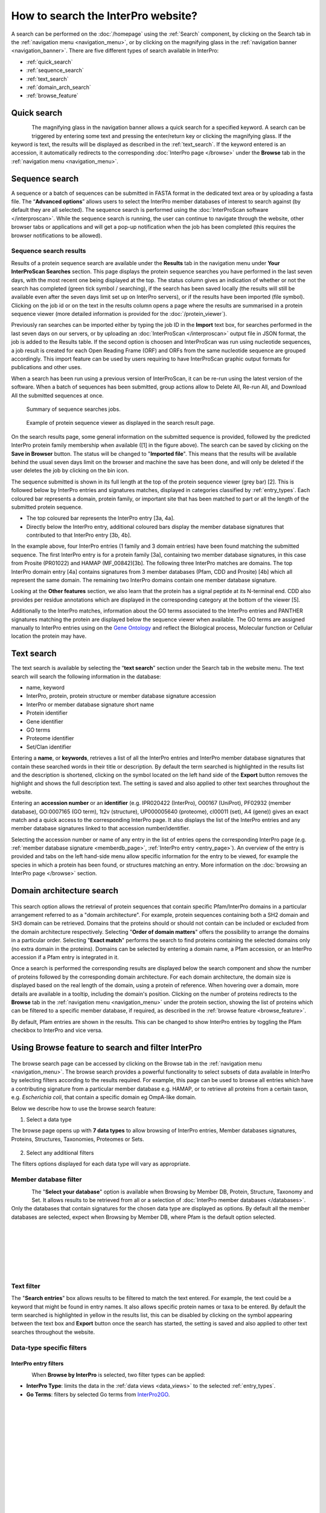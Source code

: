###################################
How to search the InterPro website?
###################################

.. :ref:Search homepage.html#search
.. :ref:navigation_menu banner.html#navigation-menu
.. :ref:navigation_banner banner.html#navigation-banner
.. :ref:memberdb_page browse.html#memberdb-page
.. :ref:entry_page browse.html#entry-page
.. :ref:protein_page browse.html#protein-page
.. :ref:structure_page browse.html#structure-page
.. :ref:taxonomy_page browse.html#taxonomy-page
.. :ref:entry_types entries_info.html#entry-types

A search can be performed on the :doc:`/homepage` using the :ref:`Search` component, by clicking on the Search tab in the 
:ref:`navigation menu <navigation_menu>`, 
or by clicking on the magnifying glass in the :ref:`navigation banner <navigation_banner>`. 
There are five different types of search available in InterPro:

- :ref:`quick_search`
- :ref:`sequence_search`
- :ref:`text_search`
- :ref:`domain_arch_search`
- :ref:`browse_feature`

.. _quick_search:

************
Quick search
************

.. figure:: images/banner/navigation_search_box.png
  :alt: Quick search component
  :width: 200px
  :align: left

The magnifying glass in the navigation banner allows a quick search for a specified keyword. 
A search can be triggered by entering some text and pressing the enter/return key or clicking 
the magnifying glass. If the keyword is text, the results will be displayed as described in 
the :ref:`text_search`. If the keyword entered is an accession, it automatically redirects to the 
corresponding :doc:`InterPro page </browse>` under the **Browse** tab in the :ref:`navigation menu <navigation_menu>`. 

.. _sequence_search:

***************
Sequence search
***************

A sequence or a batch of sequences can be submitted in FASTA format in the dedicated text area or by uploading a fasta file. 
The “**Advanced options**” allows users to select the InterPro member databases of interest to search 
against (by default they are all selected). The sequence search is performed using the 
:doc:`InterProScan software </interproscan>`. While the sequence search is running, the user can continue 
to navigate through the website, other browser tabs or applications and will get a pop-up notification 
when the job has been completed (this requires the browser notifications to be allowed).

.. figure:: images/search/seq.png
  :alt: Sequence search component
  :width: 800px


.. _sequence_search_results:

Sequence search results
=======================
Results of a protein sequence search are available under the **Results** tab in the navigation menu under 
**Your InterProScan Searches** section. This page displays the protein sequence searches you have 
performed in the last seven days, with the most recent one being displayed at the top. The status 
column gives an indication of whether or not the search has completed (green tick symbol / searching), if the 
search has been saved locally (the results will still be available even after the seven days limit set up on 
InterPro servers), or if the results have been imported (file symbol). 
Clicking on the job id or on the text in the results column opens a page where the results are summarised in a 
protein sequence viewer (more detailed information is provided for the :doc:`/protein_viewer`).

Previously ran searches can be imported either by typing the job ID in the **Import** text box, for searches 
performed in the last seven days on our servers, or by uploading an :doc:`InterProScan </interproscan>` output 
file in JSON format, the job is added to the Results table. If the second option is choosen and InterProScan was 
run using nucleotide sequences, a job result is created for each Open Reading Frame (ORF) and ORFs from the same 
nucleotide sequence are grouped accordingly. 
This import feature can be used by users requiring to have InterProScan graphic output formats for publications 
and other uses.

When a search has been run using a previous version of InterProScan, it can be re-run using the latest 
version of the software.
When a batch of sequences has been submitted, group actions allow to Delete All, Re-run All, and Download All the 
submitted sequences at once.

.. figure:: images/search/InterPro_rtd_list_jobs.png
  :alt: Sequence search result
  :width: 800px

  Summary of sequence searches jobs.

.. figure:: images/search/sequence_search_result.png
  :alt: Sequence search viewer
  :width: 800px

  Example of protein sequence viewer as displayed in the search result page.

On the search results page, some general information on the submitted sequence is provided, 
followed by the predicted InterPro protein family membership when available ([1] in the figure above).
The search can be saved by clicking on the **Save in Browser** button. The status will be changed to "**Imported file**".
This means that the results will be available behind the usual seven days limit on the browser and machine the save 
has been done, and will only be deleted if the user deletes the job by clicking on the bin icon.

The sequence submitted is shown in its full length at the top of the protein sequence viewer (grey bar) [2]. 
This is followed below by InterPro entries and signatures matches, displayed in categories classified by :ref:`entry_types`. 
Each coloured bar represents a domain, protein family, or important site that has been 
matched to part or all the length of the submitted protein sequence. 

- The top coloured bar represents the InterPro entry [3a, 4a].
- Directly below the InterPro entry, additional coloured bars display the member database signatures that contributed to that InterPro entry [3b, 4b]. 

In the example above, four InterPro entries (1 family and 3 domain entries) have been found matching the 
submitted sequence. The first InterPro entry is for a protein family [3a], containing two member database 
signatures, in this case from Prosite (PR01022) and HAMAP (MF_00842)[3b]. The following three InterPro matches are domains. 
The top InterPro domain entry [4a] contains signatures from 3 member databases (Pfam, CDD and Prosite) 
[4b] which all represent the same domain. The remaining two InterPro domains contain one member database signature.

Looking at the **Other features** section, we also learn that the protein has a signal peptide at its N-terminal end.
CDD also provides per residue annotations which are displayed in the corresponding category at the bottom of the viewer [5].

Additionally to the InterPro matches, information about the GO terms associated to the InterPro entries and PANTHER signatures matching the protein 
are displayed below the sequence viewer when available. The GO terms are assigned manually to InterPro entries using on 
the `Gene Ontology <http://geneontology.org/>`_ and reflect the Biological process, Molecular function or Cellular location the protein may have.

.. _text_search:

***********
Text search
***********

The text search is available by selecting the “**text search**” section under the Search tab in the website menu. 
The text search will search the following information in the database:

- name, keyword
- InterPro, protein, protein structure or member database signature accession
- InterPro or member database signature short name
- Protein identifier
- Gene identifier 
- GO terms
- Proteome identifier
- Set/Clan identifier

Entering a **name**, or **keywords**, retrieves a list of all the InterPro entries and InterPro member database 
signatures that contain these searched words in their title or description. By default the term searched is highlighted 
in the results list and the description is shortened, clicking on the |toggle| symbol located on the left hand side of 
the **Export** button removes the highlight and shows the full description text. The setting is saved and also applied 
to other text searches throughout the website.

Entering an **accession number** or an **identifier**  (e.g. IPR020422 (InterPro), O00167 (UniProt), PF02932 (member database), 
GO\:0007165 (GO term), 1t2v (structure), UP000005640 (proteome), 	cl00011 (set), A4 (gene)) gives an exact match and a quick 
access to the corresponding InterPro page. It also displays the list of the InterPro entries and any member 
database signatures linked to that accession number/identifier.

Selecting the accession number or name of any entry in the list of entries opens the corresponding InterPro page 
(e.g. :ref:`member database signature <memberdb_page>`, :ref:`InterPro entry <entry_page>`). An overview of the entry 
is provided and tabs on the left hand-side menu allow specific information for the entry to be viewed, for example the species 
in which a protein has been found, or structures matching an entry. More information on the
:doc:`browsing an InterPro page </browse>` section.

.. _domain_arch_search:

**************************
Domain architecture search
**************************

.. figure:: images/search/ida.png
  :alt: Domain Architecture search
  :width: 800px

This search option allows the retrieval of protein sequences that contain specific Pfam/InterPro domains 
in a particular arrangement referred to as a "domain architecture". For example, protein sequences 
containing both a SH2 domain and SH3 domain can be retrieved. Domains that the proteins should or 
should not contain can be included or excluded from the domain architecture respectively.  
Selecting "**Order of domain matters**" offers the possibility to arrange the domains in a particular order. 
Selecting "**Exact match**" performs the search to find proteins containing the selected domains only 
(no extra domain in the proteins). Domains can be selected by entering a domain name, a Pfam accession, 
or an InterPro accession if a Pfam entry is integrated in it.

Once a search is performed the corresponding results are displayed below the search component and show 
the number of proteins followed by the corresponding domain architecture. For each domain architecture,
the domain size is displayed based on the real length of the domain, using a protein of reference. 
When hovering over a domain, more details are available in a tooltip, including the domain's position. 
Clicking on the number of proteins redirects to the **Browse** tab in the :ref:`navigation menu <navigation_menu>` 
under the protein section, showing the list of proteins which can be filtered to a specific member database, 
if required, as described in the :ref:`browse feature <browse_feature>`.

By default, Pfam entries are shown in the results. This can be changed to show InterPro entries by toggling the 
Pfam checkbox to InterPro and vice versa.


.. _browse_feature:

**************************************************
Using Browse feature to search and filter InterPro
**************************************************

.. figure:: images/search/browse_page.png
  :alt: Browse search
  :width: 800px

The browse search page can be accessed by clicking on the Browse tab in the :ref:`navigation menu <navigation_menu>`. 
The browse search provides a powerful functionality to select subsets of data available in InterPro by 
selecting filters according to the results required. For example, this page can be used to browse all 
entries which have a contributing signature from a particular member database e.g. HAMAP, or to retrieve 
all proteins from a certain taxon, e.g. *Escherichia coli*, that contain a specific domain eg OmpA-like domain.

Below we describe how to use the browse search feature:

1. Select a data type

The browse page opens up with **7 data types** to allow browsing of InterPro entries, Member databases signatures, 
Proteins, Structures, Taxonomies, Proteomes or Sets.

.. figure:: images/browse/tabs.png
  :alt: Data types
  :width: 800px

2. Select any additional filters

The filters options displayed for each data type will vary as appropriate.

.. _memberdbFilter:

Member database filter
======================

.. figure:: images/browse/memberdb_filter.png
  :alt: Member database filter
  :width: 200px
  :align: left

The "**Select your database**" option is available when Browsing by Member DB, Protein, Structure, Taxonomy and Set.
It allows results to be retrieved from all or a selection of :doc:`InterPro member databases </databases>`. Only the databases that contain 
signatures for the chosen data type are displayed as options. By default all the member databases are selected, expect 
when Browsing by Member DB, where Pfam is the default option selected.


|
|
|
|
|
|


.. _text_filter:

Text filter
===========
The "**Search entries**" box allows results to be filtered to match the text entered. For example, the text could 
be a keyword that might be found in entry names. It also allows specific protein names or taxa to be entered.
By default the term searched is highlighted in yellow in the results list, this can be disabled by clicking on the
|toggle| symbol appearing between the text box and **Export** button once the search has started, the setting is saved and
also applied to other text searches throughout the website.

.. |toggle| image:: images/browse/toggle.png
  :alt: toggle icon
  :width: 15pt

.. _data_type_filters:

Data-type specific filters
==========================

.. _entry_filters:

InterPro entry filters
----------------------
.. figure:: images/browse/entry_filters.png
  :alt: Entry filters
  :width: 200px
  :align: left

When **Browse by InterPro** is selected, two filter types can be applied:

- **InterPro Type**: limits the data in the :ref:`data views <data_views>` to the selected :ref:`entry_types`.
- **Go Terms**: filters by selected Go terms from `InterPro2GO <https://www.ebi.ac.uk/GOA/InterPro2GO>`_.

|
|
|
|
|
|
|
|
|
|
|
|
|


.. _memberdb_filters:

Member database filters
-----------------------

.. figure:: images/browse/member_db_filters.png
  :alt: Member database filters
  :width: 200px
  :align: left

When **Browse by Member DB** is selected and a member database has been chosen, subsequent filters can be applied:

- **Member Database Entry Type**: select the types of signatures required. This is dependent on the database type selected. For example, if a database contains both domains and family signatures you can filter the results for a specific type.
- **InterPro state**: select all signatures from the selected database or only those signatures that have been integrated into InterPro. 

|
|
|
|
|
|
|
|
|
|
|
|
|
|
|
|
|
|
|


Protein filters
---------------
Just as with the :ref:`Member DB <memberdb_filters>` data type, **Protein** filters change based on the selection in the 
:ref:`member database filter <memberdbFilter>` component. The basic filters are displayed irrespective of the 
selection made and an extra filter when the "**All Proteins**" option is selected.

.. figure:: images/browse/proteins_filter.png
  :alt: Proteins filters
  :width: 200px
  :align: left

Database selected
^^^^^^^^^^^^^^^^^

If a member database has been selected, the following filters are displayed:

- **UniProt Curation**: the `UniProtKB <https://www.uniprot.org/help/uniprotkb>`_ is split into two sections. The reviewed set is manually curated (SwissProt) and the unreviewed set is derived from public databases automatically integrated into UniProt (TrEMBL).
- **Taxonomy**: this filter allows the displayed list of proteins to be limited to certain organisms.
- **Sequence Status**: this filter allows proteins to be limited to complete proteins or fragments.

All Proteins
^^^^^^^^^^^^

.. figure:: images/browse/all_proteins_filter.png
  :alt: Matching entries filter
  :width: 200px
  :align: right

Additionally to the filters mentioned above, when the "**All Proteins**" option is selected in the 
:ref:`member database filter <memberdbFilter>` component, the **Matching Entries** filter is displayed. 
This filter allows the selection of proteins which do or do not contain matches to entries in the InterPro dataset.

|
|

Structure filters
-----------------
.. figure:: images/browse/structure_filter.png
  :alt: Structure filters
  :width: 200px
  :align: left
  
Structure filters do not vary depending on which option has been selected in the 
:ref:`member database filter <memberdbFilter>` component.

- **Experiment Type**: this filter allows selection of structures based on the type of experimental data the structure is based on.
- **Resolution**: this filter allows structures to be selected based on the resolution of the structure.

|
|
|
|
|

.. _data_views:

Data Display Options 
====================
The data display is the main part of the results section in the browse page and shows the data selected in the 
:ref:`data type menu <data_type_filters>`. The actual details shown will also be dependent on the selected data type. 

.. figure:: images/browse/data_view.png
  :alt: Data views
  :width: 350px

Tabular view
------------
.. figure:: images/browse/tabular.png
  :alt: Tabular icon
  :width: 100px
  :align: left
The tabular view is the default view and is available for all :ref:`InterPro data types <browse_feature>`. 
The table view icon formats data into a tabular view composed of rows representing individual entities. The table header 
describes the contents of each column. Clicking on one of the rows redirects to the corresponding :doc:`InterPro page </browse>`.

.. figure:: images/browse/entry_data.png
  :alt: Tabular entry view
  :width: 800px

  Tabular view example for InterPro entry data type

Grid view
---------

.. figure:: images/browse/grid.png
  :alt: Grid icon
  :width: 100px
  :align: left
The grid view is available for all :ref:`InterPro data types <browse_feature>`. It displays a series of cards 
summarising details of the entities being viewed. Clicking on one of the cards redirects to the corresponding 
:doc:`InterPro page </browse>`.

.. figure:: images/browse/entry_grid.png
  :alt: Grid entry view
  :width: 800px

  Grid view example for InterPro entry data type

Tree view
---------
.. figure:: images/browse/tree.png
  :alt: Tree icon
  :width: 100px
  :align: left

The tree view is currently only enabled for taxonomy data. The tree view icon is only shown where a tree view is 
possible.
The taxonomy tree viewer can be navigated by clicking on nodes or using keyboard arrow keys. This component is 
also used in the :ref:`taxonomy_page`.

.. figure:: images/browse/taxonomy_tree.png
  :alt: Tree view
  :width: 800px

  Tree view example for Euryarchaeota phylum
